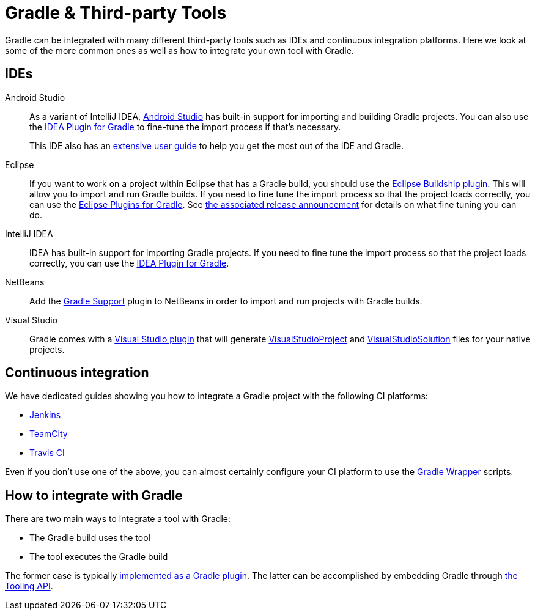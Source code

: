 // Copyright 2018 the original author or authors.
//
// Licensed under the Apache License, Version 2.0 (the "License");
// you may not use this file except in compliance with the License.
// You may obtain a copy of the License at
//
//      http://www.apache.org/licenses/LICENSE-2.0
//
// Unless required by applicable law or agreed to in writing, software
// distributed under the License is distributed on an "AS IS" BASIS,
// WITHOUT WARRANTIES OR CONDITIONS OF ANY KIND, either express or implied.
// See the License for the specific language governing permissions and
// limitations under the License.

[[third_party_integration]]
= Gradle & Third-party Tools

Gradle can be integrated with many different third-party tools such as IDEs and continuous integration platforms. Here we look at some of the more common ones as well as how to integrate your own tool with Gradle.

== IDEs

Android Studio::
As a variant of IntelliJ IDEA, https://developer.android.com/studio/[Android Studio] has built-in support for importing and building Gradle projects. You can also use the <<idea_plugin.adoc#,IDEA Plugin for Gradle>> to fine-tune the import process if that's necessary.
+
This IDE also has an https://developer.android.com/studio/intro/[extensive user guide] to help you get the most out of the IDE and Gradle.

Eclipse::
If you want to work on a project within Eclipse that has a Gradle build, you should use the https://projects.eclipse.org/projects/tools.buildship[Eclipse Buildship plugin]. This will allow you to import and run Gradle builds. If you need to fine tune the import process so that the project loads correctly, you can use the <<eclipse_plugin.adoc#,Eclipse Plugins for Gradle>>. See https://discuss.gradle.org/t/buildship-1-0-18-is-now-available/19012[the associated release announcement] for details on what fine tuning you can do.

IntelliJ IDEA::
IDEA has built-in support for importing Gradle projects. If you need to fine tune the import process so that the project loads correctly, you can use the <<idea_plugin.adoc#,IDEA Plugin for Gradle>>.

NetBeans::
Add the http://plugins.netbeans.org/plugin/44510/gradle-support[Gradle Support] plugin to NetBeans in order to import and run projects with Gradle builds.

Visual Studio::
Gradle comes with a <<native_software.adoc#native_binaries:visual_studio,Visual Studio plugin>> that will generate link:{groovyDslPath}/org.gradle.ide.visualstudio.VisualStudioProject.html[VisualStudioProject] and link:{groovyDslPath}/org.gradle.ide.visualstudio.VisualStudioSolution.html[VisualStudioSolution] files for your native projects.

== Continuous integration

We have dedicated guides showing you how to integrate a Gradle project with the following CI platforms:

 * https://guides.gradle.org/executing-gradle-builds-on-jenkins[Jenkins]
 * https://guides.gradle.org/executing-gradle-builds-on-teamcity[TeamCity]
 * https://guides.gradle.org/executing-gradle-builds-on-travisci[Travis CI]

Even if you don't use one of the above, you can almost certainly configure your CI platform to use the <<gradle_wrapper.adoc#,Gradle Wrapper>> scripts.

== How to integrate with Gradle

There are two main ways to integrate a tool with Gradle:

 * The Gradle build uses the tool
 * The tool executes the Gradle build

The former case is typically <<custom_plugins.adoc#,implemented as a Gradle plugin>>. The latter can be accomplished by embedding Gradle through <<embedding.adoc#,the Tooling API>>.
